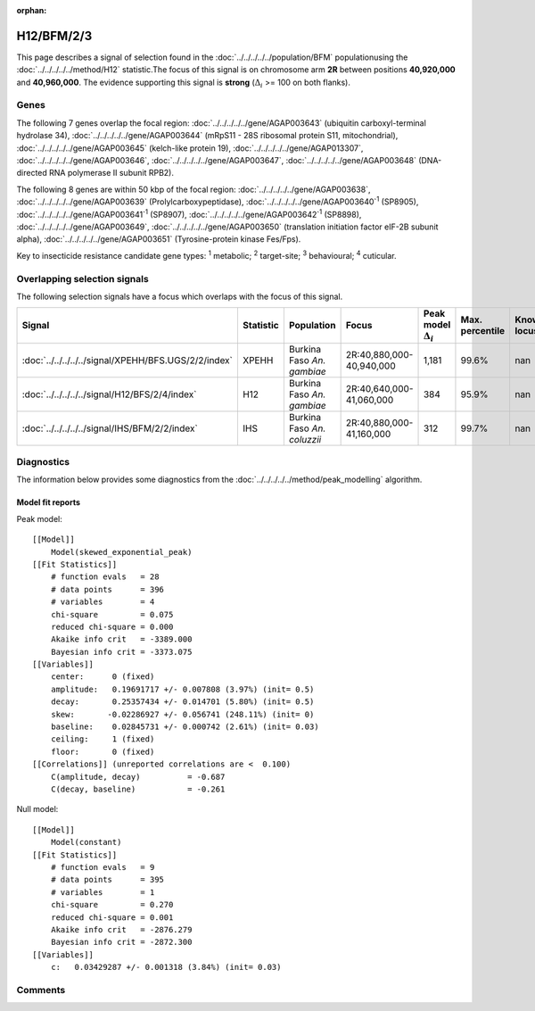 :orphan:




H12/BFM/2/3
===========

This page describes a signal of selection found in the
:doc:`../../../../../population/BFM` populationusing the :doc:`../../../../../method/H12` statistic.The focus of this signal is on chromosome arm
**2R** between positions **40,920,000** and
**40,960,000**.
The evidence supporting this signal is
**strong** (:math:`\Delta_{i}` >= 100 on both flanks).





.. raw:: html
    :file: peak_location.html

.. raw:: html

    <div class='bokeh-figure figure'><p class='caption'>
    <strong>Signal location</strong>. Blue markers show the values of the selection statistic.
    The dashed black line shows the fitted peak model. The shaded red area shows the focus of the
    selection signal. The shaded blue area shows the genomic region in linkage with the
    selection event. Use the mouse wheel or the controls at the top right of the plot to zoom
    in, and hover over genes to see gene names and descriptions.
    </p></div>

Genes
-----


The following 7 genes overlap the focal region: :doc:`../../../../../gene/AGAP003643` (ubiquitin carboxyl-terminal hydrolase 34),  :doc:`../../../../../gene/AGAP003644` (mRpS11 - 28S ribosomal protein S11, mitochondrial),  :doc:`../../../../../gene/AGAP003645` (kelch-like protein 19),  :doc:`../../../../../gene/AGAP013307`,  :doc:`../../../../../gene/AGAP003646`,  :doc:`../../../../../gene/AGAP003647`,  :doc:`../../../../../gene/AGAP003648` (DNA-directed RNA polymerase II subunit RPB2).



The following 8 genes are within 50 kbp of the focal
region: :doc:`../../../../../gene/AGAP003638`,  :doc:`../../../../../gene/AGAP003639` (Prolylcarboxypeptidase),  :doc:`../../../../../gene/AGAP003640`:sup:`1` (SP8905),  :doc:`../../../../../gene/AGAP003641`:sup:`1` (SP8907),  :doc:`../../../../../gene/AGAP003642`:sup:`1` (SP8898),  :doc:`../../../../../gene/AGAP003649`,  :doc:`../../../../../gene/AGAP003650` (translation initiation factor eIF-2B subunit alpha),  :doc:`../../../../../gene/AGAP003651` (Tyrosine-protein kinase Fes/Fps).


Key to insecticide resistance candidate gene types: :sup:`1` metabolic;
:sup:`2` target-site; :sup:`3` behavioural; :sup:`4` cuticular.

Overlapping selection signals
-----------------------------

The following selection signals have a focus which overlaps with the
focus of this signal.

.. cssclass:: table-hover
.. list-table::
    :widths: auto
    :header-rows: 1

    * - Signal
      - Statistic
      - Population
      - Focus
      - Peak model :math:`\Delta_{i}`
      - Max. percentile
      - Known locus
    * - :doc:`../../../../../signal/XPEHH/BFS.UGS/2/2/index`
      - XPEHH
      - Burkina Faso *An. gambiae*
      - 2R:40,880,000-40,940,000
      - 1,181
      - 99.6%
      - nan
    * - :doc:`../../../../../signal/H12/BFS/2/4/index`
      - H12
      - Burkina Faso *An. gambiae*
      - 2R:40,640,000-41,060,000
      - 384
      - 95.9%
      - nan
    * - :doc:`../../../../../signal/IHS/BFM/2/2/index`
      - IHS
      - Burkina Faso *An. coluzzii*
      - 2R:40,880,000-41,160,000
      - 312
      - 99.7%
      - nan
    




Diagnostics
-----------

The information below provides some diagnostics from the
:doc:`../../../../../method/peak_modelling` algorithm.

.. raw:: html

    <div class="figure">
    <img src="../../../../../_static/data/signal/H12/BFM/2/3/peak_finding.png"/>
    <p class="caption"><strong>Selection signal in context</strong>. @@TODO</p>
    </div>

.. raw:: html

    <div class="figure">
    <img src="../../../../../_static/data/signal/H12/BFM/2/3/peak_targetting.png"/>
    <p class="caption"><strong>Peak targetting</strong>. @@TODO</p>
    </div>

.. raw:: html

    <div class="figure">
    <img src="../../../../../_static/data/signal/H12/BFM/2/3/peak_fit.png"/>
    <p class="caption"><strong>Peak fitting diagnostics</strong>. @@TODO</p>
    </div>

Model fit reports
~~~~~~~~~~~~~~~~~

Peak model::

    [[Model]]
        Model(skewed_exponential_peak)
    [[Fit Statistics]]
        # function evals   = 28
        # data points      = 396
        # variables        = 4
        chi-square         = 0.075
        reduced chi-square = 0.000
        Akaike info crit   = -3389.000
        Bayesian info crit = -3373.075
    [[Variables]]
        center:      0 (fixed)
        amplitude:   0.19691717 +/- 0.007808 (3.97%) (init= 0.5)
        decay:       0.25357434 +/- 0.014701 (5.80%) (init= 0.5)
        skew:       -0.02286927 +/- 0.056741 (248.11%) (init= 0)
        baseline:    0.02845731 +/- 0.000742 (2.61%) (init= 0.03)
        ceiling:     1 (fixed)
        floor:       0 (fixed)
    [[Correlations]] (unreported correlations are <  0.100)
        C(amplitude, decay)          = -0.687 
        C(decay, baseline)           = -0.261 


Null model::

    [[Model]]
        Model(constant)
    [[Fit Statistics]]
        # function evals   = 9
        # data points      = 395
        # variables        = 1
        chi-square         = 0.270
        reduced chi-square = 0.001
        Akaike info crit   = -2876.279
        Bayesian info crit = -2872.300
    [[Variables]]
        c:   0.03429287 +/- 0.001318 (3.84%) (init= 0.03)



Comments
--------


.. raw:: html

    <div id="disqus_thread"></div>
    <script>
    
    (function() { // DON'T EDIT BELOW THIS LINE
    var d = document, s = d.createElement('script');
    s.src = 'https://agam-selection-atlas.disqus.com/embed.js';
    s.setAttribute('data-timestamp', +new Date());
    (d.head || d.body).appendChild(s);
    })();
    </script>
    <noscript>Please enable JavaScript to view the <a href="https://disqus.com/?ref_noscript">comments.</a></noscript>


